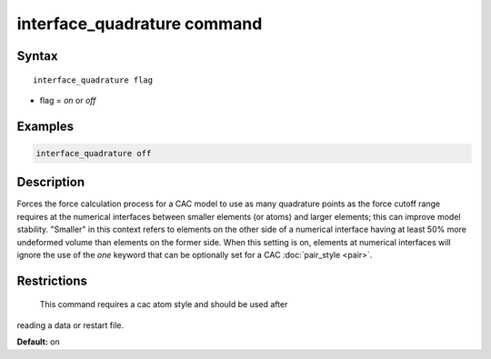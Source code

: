 .. index:: interface_quadrature

interface_quadrature command
=============================

Syntax
""""""

.. parsed-literal::

   interface_quadrature flag

* flag = *on* or *off*

Examples
""""""""

.. code-block:: LAMMPS

   interface_quadrature off

Description
"""""""""""

Forces the force calculation process for a CAC model to use as many quadrature points as
the force cutoff range requires at the numerical interfaces between smaller elements (or atoms)
and larger elements; this can improve model stability. "Smaller" in this context refers
to elements on the other side of a numerical interface having at least 50% more undeformed volume
than elements on the former side. When this setting is on, elements
at numerical interfaces will ignore the use of the *one* keyword that can be optionally set
for a CAC :doc:`pair_style <pair>`.

Restrictions
""""""""""""
 This command requires a cac atom style and should be used after
reading a data or restart file.

**Default:** on
